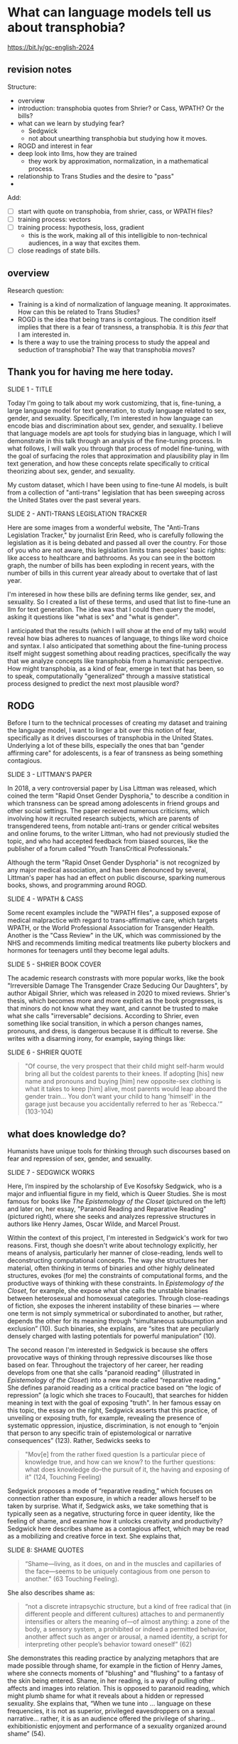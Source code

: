 * What can language models tell us about transphobia?

https://bit.ly/gc-english-2024

** revision notes
Structure:
- overview
- introduction: transphobia quotes from Shrier? or Cass, WPATH? Or the
  bills? 
- what can we learn by studying fear?
  - Sedgwick
  - not about unearthing transphobia but studying how it moves.
- ROGD and interest in fear
- deep look into llms, how they are trained
  - they work by approximation, normalization, in a mathematical
    process.
- relationship to Trans Studies and the desire to "pass"
- 

Add:
- [ ] start with quote on transphobia, from shrier, cass, or WPATH
  files?
- [ ] training process: vectors
- [ ] training process: hypothesis, loss, gradient
  - this is the work, making all of this intelligible to non-technical
    audiences, in a way that excites them.
- [ ] close readings of state bills. 

** overview
Research question:
- Training is a kind of normalization of language meaning. It
  approximates. How can this be related to Trans Studies?
- ROGD is the idea that being trans is contagious. The condition
  itself implies that there is a fear of transness, a transphobia. It
  is /this fear/ that I am interested in.
- Is there a way to use the training process to study the appeal and
  seduction of transphobia? The way that transphobia /moves/?

** Thank you for having me here today.
SLIDE 1 - TITLE

Today I'm going to talk about my work customizing, that is,
fine-tuning, a large language model for text generation, to study
language related to sex, gender, and sexuality. Specifically, I'm
interested in how language can encode bias and discrimination about
sex, gender, and sexuality. I believe that language models are apt
tools for studying bias in language, which I will demonstrate in this
talk through an analysis of the fine-tuning process. In what follows,
I will walk you through that process of model fine-tuning, with the
goal of surfacing the roles that approximation and plausibility play
in llm text generation, and how these concepts relate specifically to
critical theorizing about sex, gender, and sexuality.

My custom dataset, which I have been using to fine-tune AI models, is
built from a collection of "anti-trans" legislation that has been
sweeping across the United States over the past several years. 

SLIDE 2 - ANTI-TRANS LEGISLATION TRACKER

Here are some images from a wonderful website, The "Anti-Trans
Legislation Tracker," by journalist Erin Reed, who is carefully
following the legislation as it is being debated and passed all over
the country. For those of you who are not aware, this legislation
limits trans peoples' basic rights: like access to healthcare and
bathrooms. As you can see in the bottom graph, the number of bills has
been exploding in recent years, with the number of bills in this
current year already about to overtake that of last year.

I'm interesed in how these bills are defining terms like gender, sex,
and sexuality. So I created a list of these terms, and used that list
to fine-tune an llm for text generation. The idea was that I could
then query the model, asking it questions like "what is sex" and "what
is gender".

I anticipated that the results (which I will show at the end of my
talk) would reveal how bias adheres to nuances of language, to things
like word choice and syntax. I also anticipated that something about
the fine-tuning process itself might suggest something about reading
practices, specifically the way that we analyze concepts like
transphobia from a humanistic perspective. How might transphobia, as a
kind of fear, emerge in text that has been, so to speak,
computationally "generalized" through a massive statistical process
designed to predict the next most plausible word?

** RODG
Before I turn to the technical processes of creating my dataset and
training the language model, I want to linger a bit over this notion
of fear, specifically as it drives discourses of transphobia in the
United States. Underlying a lot of these bills, especially the ones
that ban "gender affirming care" for adolescents, is a fear of
transness as being something contagious.

SLIDE 3 - LITTMAN'S PAPER

In 2018, a very controversial paper by Lisa Littman was released,
which coined the term "Rapid Onset Gender Dysphoria," to describe a
condition in which transness can be spread among adolescents in friend
groups and other social settings. The paper recieved numerous
criticisms, which involving how it recruited research subjects, which
are parents of transgendered teens, from notable anti-trans or gender
critical websites and online forums, to the writer Littman, who had
not previously studied the topic, and who had accepted feedback from
biased sources, like the publisher of a forum called "Youth
TransCritical Professionals."

Although the term "Rapid Onset Gender Dysphoria" is not recognized by
any major medical association, and has been denounced by several,
Littman's paper has had an effect on public discourse, sparking
numerous books, shows, and programming around ROGD.

SLIDE 4 - WPATH & CASS

Some recent examples include the "WPATH files", a supposed expose of
medical malpractice with regard to trans-affirmative care, which
targets WPATH, or the World Professional Association for Transgender
Health. Another is the "Cass Review" in the UK, which was commissioned
by the NHS and recommends limiting medical treatments like puberty
blockers and hormones for teenagers until they become legal adults.

SLIDE 5 - SHRIER BOOK COVER

The academic research constrasts with more popular works, like the
book "Irreversible Damage The Transgender Craze Seducing Our
Daughters", by author Abigail Shrier, which was released in 2020 to
mixed reviews. Shrier's thesis, which becomes more and more explicit
as the book progresses, is that minors do not know what they want, and
cannot be trusted to make what she calls "irreversable" decisions.
According to Shrier, even something like social transition, in which a
person changes names, pronouns, and dress, is dangerous because it is
difficult to reverse. She writes with a disarming irony, for example,
saying things like:

SLIDE 6 - SHRIER QUOTE

#+begin_quote
"Of course, the very prospect that their child might self-harm would
bring all but the coldest parents to their knees. If adopting [his] new
name and pronouns and buying [him] new opposite-sex clothing is what it
takes to keep [him] alive, most parents would leap aboard the gender
train... You don’t want your child to hang 'himself' in the garage
just because you accidentally referred to her as 'Rebecca.'” (103-104)
#+end_quote

** what does knowledge do?
Humanists have unique tools for thinking through such discourses based
on fear and repression of sex, gender, and sexuality.

SLIDE 7 - SEDGWICK WORKS

Here, I’m inspired by the scholarship of Eve Kosofsky Sedgwick, who is
a major and influential figure in my field, which is Queer Studies.
She is most famous for books like /The Epistemology of the Closet/
(pictured on the left) and later on, her essay, "Paranoid Reading and
Reparative Reading" (pictured right), where she seeks and analyzes
repressive structures in authors like Henry James, Oscar Wilde, and
Marcel Proust.

Within the context of this project, I'm interested in Sedgwick's work
for two reasons. First, though she doesn't write about technology
explicitly, her means of analysis, particularly her manner of
close-reading, lends well to deconstructing computational concepts.
The way she structures her material, often thinking in terms of
binaries and other highly delineated structures, evokes (for me) the
constraints of computational forms, and the productive ways of
thinking with these constraints. In /Epistemology of the Closet/, for
example, she expose what she calls the unstable binaries between
heterosexual and homosexual categories. Through close-readings of
fiction, she exposes the inherent instability of these binaries —
where one term is not simply symmetrical or subordinated to another,
but rather, depends the other for its meaning through “simultaneous
subsumption and exclusion” (10). Such binaries, she explains, are
“sites that are peculiarly densely charged with lasting potentials for
powerful manipulation” (10).

The second reason I'm interested in Sedgwick is because she offers
provocative ways of thinking through repressive discourses like those
based on fear. Throughout the trajectory of her career, her reading
develops from one that she calls "paranoid reading" (illustrated in
/Epistemology of the Closet/) into a new mode called “reparative
reading.” She defines paranoid reading as a critical practice based on
“the logic of repression” (a logic which she traces to Foucault), that
searches for hidden meaning in text with the goal of exposing "truth".
In her famous essay on this topic, the essay on the right, Sedgwick
asserts that this practice, of unveiling or exposing truth, for
example, revealing the presence of systematic oppression, injustice,
discrimination, is not enough to “enjoin that person to any specific
train of epistemological or narrative consequences” (123). Rather,
Sedwicks seeks to

#+begin_quote
"Mov[e] from the rather fixed question Is a particular piece of
knowledge true, and how can we know? to the further questions: what
does knowledge do–the pursuit of it, the having and exposing of it"
(124, Touching Feeling)
#+end_quote

Sedgwick proposes a mode of “reparative reading,” which focuses on
connection rather than exposure, in which a reader allows herself to
be taken by surprise. What if, Sedgwick asks, we take something that
is typically seen as a negative, structuring force in queer identity,
like the feeling of shame, and examine how it unlocks creativity and
productivity? Sedgwick here describes shame as a contagious affect,
which may be read as a mobilizing and creative force in text. She
explains that,

SLIDE 8: SHAME QUOTES

#+begin_quote
“Shame—living, as it does, on and in the muscles and capillaries of
the face—seems to be uniquely contagious from one person to another."
(63 Touching Feeling).
#+end_quote

She also describes shame as:

#+begin_quote
“not a discrete intrapsychic structure, but a kind of free radical
that (in different people and different cultures) attaches to and
permanently intensifies or alters the meaning of—of almost anything: a
zone of the body, a sensory system, a prohibited or indeed a permitted
behavior, another affect such as anger or arousal, a named identity, a
script for interpreting other people’s behavior toward oneself” (62)
#+end_quote

She demonstrates this reading practice by analyzing metaphors that are
made possible through shame, for example in the fiction of Henry
James, where she connects moments of "blushing" and "flushing" to a
fantasy of the skin being entered. Shame, in her reading, is a way of
pulling other affects and images into relation. This is opposed to
paranoid reading, which might plumb shame for what it reveals about a
hidden or repressed sexuality. She explains that, “When we tune into
... language on these frequencies, it is not as superior, privileged
eavesdroppers on a sexual narrative... rather, it is as an audience
offered the privilege of sharing... exhibitionistic enjoyment and
performance of a sexuality organized around shame” (54).

In other words, rather than ask "What does shame reveal," Sedgwick
asks, "What does shame do"?

I'm interested in this move that Sedgwick makes, of taking what is
typically seen as a negative, repressive affect, like shame, and
seeing how it opens up possibilities for reading new connections in
text. Specifically, I wonder one might read something productive in
fear--of the phobias--that pervade anti-trans discourses. 

Moving back to my work, to the language around anti-trans
discrimination, I’m interested in this threat of gender transgression,
and specifically, in the language outlawing gender transgression in
the anti-trans bills. Why is this fear of gender transition, or opting
out of binary systems of gender, so seductive to a large part of our
population? Why is the fear of this transgression itself so
contagious?

** processing and training
As I mentinoed earlier, I've decided to train an LLM off definitions
of gender (and related terms) from these anti-trans bills. I am
interested in how the training process of these models, and the effect
of this training process on bias in language.

In what follows, I'm going to outline a bit of the data gatherering,
processing, and model training. The goal will be to trace how
technical processes perpetuate biases, like transphobia, from their
training data into the text that they generate.

SLIDE 9 - HUGGINGFACE DATASETS

The first dataset that I created, which is now available on
HuggingFace Datasets (for those of you who don't know, HuggingFace is
a platform for sharing Machine Learning projects and tools, much like
Github). It consists of definitions of "gender" and related terms from
congressional and senate bills, from the last two years. It's a
relatively small dataset, topping out at 82 rows. But I've been using
it as a kind of test dataset while I work on gathering the state
bills, which scattered across various legislative websites.

SLIDE 10 - DF OF BILLS

For this dataset, the gathering process began on congress.gov, where I
downloaded metadata containing bill titles, ID numbers, and other
metadata. Then I wrote a web scraper to get the plain text of all the
bills by their ID. After gathering the bills, I went through an
intensive data preparation process, which involved cleaning the text
and extracting definitions of gender and related terms from it. I'll
highlight some of the major moves from this process. (And I'll also
say here that all of my Python code that I wrote for this project is
publically available, under my github profile).

To extract the definitions of gender terms from these bills, the first
thing I did was to write a pattern matcher, known technically as a
"named entity recognizer" (for those of you familiar with NLP), that
can recognize terms like "gender" and other related terms in text.

SLIDE 11 - NER CODE

You can see here a list of labels, organized into the general
categories "sex", "gender", and "sexulaity", with each label
specifying a pattern, like the phrase "biological sex" for example. I
tried to include various formulations of each term, for example,
"transgender" is delineated three ways, as a single word, as a
two-word phrase, and as a hypthenated word. This ensures that I would
capture most if not all instances of the term

Then, I used that entity recognizer as a basis for a more
sophisticated matcher, which would search for those phrases if they
are contained within a definition.

SLIDE 12 - MATCHER CODE

For those of you familiar with JSON syntax, you can perhaps see the
pattern matcher's logic. It starts by searching for punctuation
(specifically, I'm looking for a quotation mark, which typically
surrounds definitions), then looking for a gender term (that pulls
from the entity recognizer), then some wild card terms, just in case
there are extra words or punctuation in the definition. Finally, I
indicate some terms that are common in definitions, like "means",
"signifies", or "includes."

Then, I ran the matcher to extract the definitions from the bills.

SLIDE 13 - MATCHER RESULTS

Here are some of the initial results from that extraction. You can see
that the matcher was sensitive enough to capture longer phrases, like
"gender transition surgery means" as well as variants of how
definitions are constructed, using the word "includes" instead of
"means", for example.

After extracting the definitions, I then cleaned them up and formatted
them into a neat (or neater) list of definitions. To do that, I used
regex (Regular Expressions), which is a powerful (but famously
convoluted) way of doing word searches. The final output then contains
definitions like the following:

SLIDE 14 - DEFS

#+begin_quote
'The term gender identity means a persons self-perception of their gender or claimed gender, regardless of the persons biological sex.',
'The term gender means the psychological, behavioral, social, and cultural aspects of being male or female.',
 'The term gender transition means the process in which an individual goes from identifying with and living as a gender that corresponds to his or her biological sex to identifying with and living as a gender different from his or her biological sex, and may involve social, legal, or physical changes.',
 'The term biological sex means the indication of male or female sex by reproductive potential or capacity, sex chromosomes, naturally occurring sex hormones, gonads, or internal or external genitalia present at birth.',
#+end_quote

Right now, I am interested how these assumptions are being constructed
in subtle ways, in seemingly harmless formulations. For example, in
the first definition, I am interested in the words "self-perception"
and "claimed", and how a view of gender identity as a subjective
experience engages with behavioral dimensions of gender expression, at
least as it has been theorized by Queer Studies scholars like Judith
Butler. I am also interested in the word “regardless,” which appears
often, in about half of the definitions, and suggests a contrast
between sex and gender that seems to reify a binary opposition or
tension between the two. In other words, gender as being defined
without regard to sex, as if notions of gender and sex do not
influence each other, and never blend into one another, or make
productive use of each other. Again I'm thinking here of Judith
Butler, and her famous (and contentious) claim that even biological
sex is a discursive phenomenon.

As I continue to build and clean my datasets, I've also been dabbling
with using them to train AI models.

As you may already know, an AI model "learns" what words mean based on
context. From its training data, it compile numerical probabilities
for each word relationship to other words in the database. It
represents these probabilities with numbers, with actually a very
large list of numbers, known technically as "word vectors."

To us, these scores look just like a long list of numbers, but to a
computer, the scores represent a given word's meaning through its
relationship to every other word in the entire dataset of words. A
language model will generate content by doing math with the scores
attached to each word in its database. And the math that they use to
make generate text is math that many of us have heard of before in
high school math: things like matrix multiplication and cosine
similarity.

SLIDE 15 - VECTORS

And here's a famous example of a very simple formula. In this formula,
the idea is that by taking all the numbers that represent king, then
subtracting the ones that represent man, and adding the ones that
represent woman, you will get queen. I won't get into the sexism of
this formula (what exactly is being subtracted, for example? is it a
biological object, a social behavior?), but I want to point out that
it has great currency as it is the formula that introduced this
technology to the world, in the paper displayed here, back in 2013.  

Prediction, in other words, pervades the whole process. And
prediction opens a connection between Machine Learning and Trans
Studies concepts. To demonstrate this connection, I'm going to go into
a bit of detail behind the training process for these tools,
explaining some of the mathematical operations. 

To create these word vectors, there are three steps, each representing
an important mathematical function.

SLIDE 16 - LIST OF FUNCTIONS

1. first, the hypothesis function
2. second, the loss function
3. third, the minimizing loss function

First, because the machine doesn't know what words mean, it has to
"guess." (This is called the hypothesis function), Here, it populates
each word with a vector, consisting of random numbers. It's a starting
point. These random numbers will determine what word it chooses to
follow any given word. It might guess that the word "woman", for
example, should be followed by the word "flies".

After making this guess, it moves to the next step. Here, the machine
will check its prediction against the actual result. In the example,
the actual result is "sings." It's prediction was wrong, but that
doesn't matter. It compares between the two, the prediction and the
result, and calculates the difference between them. This calculation
is made by using what's called the "loss function."

Finally, it moves to the minimizing this "loss", which employs
algorithms from calculus (like gradient descent) in order to /very
slightly/ minimize the loss. In other words, it adjusts the original
prediction so that it is slightly closer to the intended result. The
adjustments here are very small, incremental. Because it doesn't know
the correct answer, it makes a huge number of guesses. This may seem
inefficient, but with enough guesses, it can actually adjust the
numbers until there is /almost zero difference/ between our prediction
and the actual result.

With enough examples, the model can then create a robust enough vector
for woman so that it can use this term appropriately even within
different contexts.

** TODO approximation --> passing

They work by approximation. A kind of normalization of language. Each
step of the process it inches toward this goal

They are turning semantic expressivity into something that can be
computed and predicted. There's a kind of grounding here.

There is a connection between how language models approach language,
what they do to language (the normalization, approximation) of
language, and what Trans Studies scholars defines as a central desire
to pass.



This method of prediction is a way of normalizing, approximating, how
language works by using math.


So, put simply: it generalizes how language works by studying examples
of language forms. Given how much the training data, and the specific
configurations of words in the training data, affect the model's text
output, I am very interested in using AI tools to study anti-trans
bias, and particularly, the fear of contagion, of ROGD.


** plausibility 
Leaving aside all the hype about AI, and whether or not it is
“intelligent,” or moving toward what the industry calls “general
intelligence,” AI tools like large language models are really good at
one thing: at making predictions. At generating content that is
plausible. This is a fascinating phenomenon, because it makes them
very good at guessing or improvising, but not at all good at being
creative, at innovating. A language model can only generate what it
has already seen before. Even a phenomenon like “hallucination,” that
a language model spews text that has no bearing in reality, is based
on the tendency of models to repeat what they've already seen. They
hallucinate not because they are creative or random, but because they
are designed from statistical processes to generate what is most
plausible rather than accurate.

This tendency toward plausibility creates an interesting perspective
for me to think through how Trans Studies scholars have characterized
trans affects. Typically, these scholars describe trans affective
modes by distinguishing them from "queer" modes. In a roundtable
called "Thinking with Trans Now" published in Social Text, trans
studies scholar Eliza Steinbock explains,

“trans analytics have (historically, though not universally) a
different set of primary affects than queer theory. Both typically
take pain as a reference point, but then their affective interest
zags. Queer relishes the joy of subversion. Trans trades in quotidian
boredom. Queer has a celebratory tone. Trans speaks in sober detail.
Perhaps the style of trans studies has been for the most part realist,
but this should not be mistaken for base materialism. Even speculative
thinking requires enough detail to launch into new realms.”

Other trans scholars like Marquis Bey and Andrea Long Chu have made
similar points; with Bey making the point that queer's intervention
can be described as "anti" or militant, while trans is "non" or based
in refusal ("Thinking with Trans Now"); and Chu has remarked that
trans studies, rather than resisting norms, "requires that we
understand–as we never have before–what it means to be attached to a
norm, by desire, by habit, by survival" ("After Trans Studies" 108).

This makes me wonder, could AI-generated text, as a kind of
approximation, a normalization, of its training data, be used to study
the attachments to norms and the quotidian that characterizes trans
affective modes? Could the same processes also be used to study the
attachment to norms that characterizes the opposite movement, in
transphobia, like perspectives driven by the fear of ROGD? What might
outputs from AI text generation suggest about the allure, the threat,
the “seduction,” as Trans Studies scholar Cassius Adair puts it, of
gender transgression?

While this project might sound very ambitious, I'll admit that, so
far, my results are not very encouraging. I need to continue to add
more training data and to tweak my model configuration, probably
numerous times, before I find something really interesting.

Nonetheless, here are some excerpts of my language generated by my
model, which I trained by feeding it some examples of anti-trans
legislation that I have already prepared.

[SLIDE SHOWING THE GENERATED TEXT]

Here, you can see the prompt text (so, text that I entered as a prompt
to the model, in italics) and the AI model’s responses (where it
provides a continuation of my prompt) in normal, unitalicized text.

As you can see from skimming the results, the models are showcasing
the tendency toward plausibility, specifically in the tendency to
repeat itself, which is a fascinating concept in machine learning.

I will close now by coming back to this idea of fear, and particularly
the fear of contagion, which drives some strains of transphobia.
Cassius Adair offers a useful perspective for thinking through the
fear of contagion. In his study of trans erotics, and specifically
“trans for trans” or "t4t erotics," Adair asks, "Why shouldn't
transness be transmissible or contagious? Why can't the erotic be a
site of producing trans identity or practices?" He points out that,
after all, cis people do it all the time: they use sexuality and
sexual encounters as sites of identity formation.

Here, I see Adair doing for contagion what Sedgwick does for shame:
turning something that is traditionally seen as a negative into
something that may be generative and productive.

It is the same kind of thing I hope to accomplish with this project,
and something that I think is possible by using the tools that we gain
in English departments—that is—by close reading, or what Sedgwick
calls, "imaginative close reading."

This is a kind of reading that allows one to take what has been a tool
of oppression and turn it into a creative resource. Sedgwick explains
that this kind of reading exposes “the ways selves and communities
succeed in extracting sustenance from the objects of a culture—even of
a culture whose avowed desire has often been not to sustain them”
(Touching Feeling 151). Thank you.

** bank

[KING - MAN + WOMAN = QUEEN]

Here is a famous formula that introduced this technology “word
vectors” to the world, which comes from the paper “Efficient
Estimation of Word Representations in Vector Space,” which was
published by Google researchers in 2013.

[WORD VEC PAPER]



You can think of these numbers, or scores, functioning like
definitions, which represent the word's meaning for the computer.
Here's an example of the vector for the word "woman." (taken from a
famous word vector dataset called "GLOVE" based off of Twitter data).

[WOMAN VECTOR]



